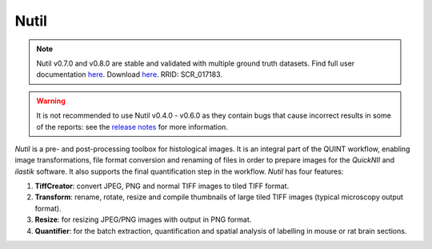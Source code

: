 **Nutil**
------------


.. note::
   Nutil v0.7.0 and v0.8.0 are stable and validated with multiple ground truth datasets.
   Find full user documentation `here <https://nutil.readthedocs.io/en/latest/>`_.
   Download `here <https://www.nitrc.org/projects/nutil>`_.
   RRID: SCR_017183.
   
.. Warning::

   It is not recommended to use Nutil v0.4.0 - v0.6.0 as they contain bugs that cause incorrect results in some of the reports: see the `release notes <https://nutil.readthedocs.io/en/latest/release.html>`_ for more information. 

   
*Nutil* is a pre- and post-processing toolbox for histological images. It is an integral part of the QUINT workflow, enabling image transformations, file format conversion and renaming of files in order to prepare images for the *QuickNII* and *ilastik* software. It also supports the final quantification step in the workflow. *Nutil* has four features: 

1. **TiffCreator**: convert JPEG, PNG and normal TIFF images to tiled TIFF format.

2. **Transform**: rename, rotate, resize and compile thumbnails of large tiled TIFF images (typical microscopy output format).

3. **Resize**: for resizing JPEG/PNG images with output in PNG format.

4. **Quantifier**: for the batch extraction, quantification and spatial analysis of labelling in mouse or rat brain sections.






